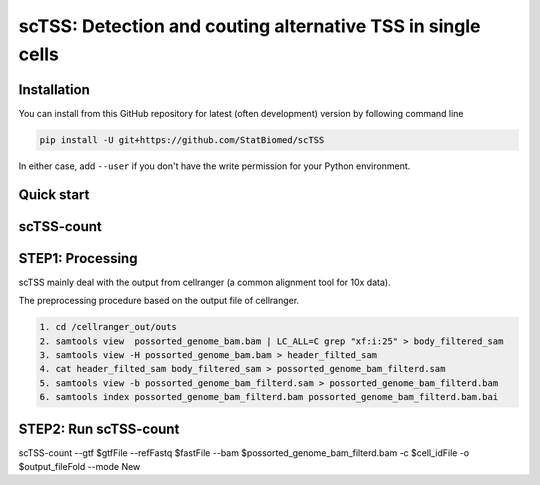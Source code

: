 ============================================================
scTSS: Detection and couting alternative TSS in single cells
============================================================

Installation
============

You can install from this GitHub repository for latest (often development) 
version by following command line

.. code-block:: bash

  pip install -U git+https://github.com/StatBiomed/scTSS

In either case, add ``--user`` if you don't have the write permission for your 
Python environment.


Quick start
===========

scTSS-count
===========

STEP1:   Processing
===========

scTSS mainly deal with the output from cellranger (a common alignment tool for 10x data).

The preprocessing procedure based on the output file of cellranger. 

.. code-block:: bash

    1. cd /cellranger_out/outs
    2. samtools view  possorted_genome_bam.bam | LC_ALL=C grep "xf:i:25" > body_filtered_sam
    3. samtools view -H possorted_genome_bam.bam > header_filted_sam
    4. cat header_filted_sam body_filtered_sam > possorted_genome_bam_filterd.sam
    5. samtools view -b possorted_genome_bam_filterd.sam > possorted_genome_bam_filterd.bam
    6. samtools index possorted_genome_bam_filterd.bam possorted_genome_bam_filterd.bam.bai
 
STEP2:   Run scTSS-count
===========

scTSS-count --gtf $gtfFile --refFastq $fastFile --bam $possorted_genome_bam_filterd.bam -c $cell_idFile -o $output_fileFold --mode New



